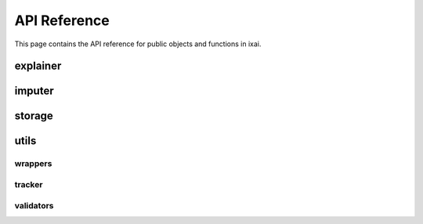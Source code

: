 API Reference
=============
This page contains the API reference for public objects and functions in ixai.


.. explainer_api:

explainer
---------
.. autosummary::
   :toctree: generated

   ixai.explainer
   ixai.explainer.IncrementalPFI
   ixai.explainer.IncrementalSage
   ixai.explainer.IntervalSage
   ixai.explainer.BatchSage

.. imputer_api:

imputer
-------
.. autosummary::
   :toctree: generated

   ixai.imputer
   ixai.imputer.DefaultImputer
   ixai.imputer.MarginalImputer
   ixai.imputer.TreeImputer

.. storage_api:

storage
-------
.. autosummary::
   :toctree: generated

   ixai.storage
   ixai.storage.GeometricReservoirStorage
   ixai.storage.UniformReservoirStorage
   ixai.storage.TreeStorage
   ixai.storage.IntervalStorage
   ixai.storage.SequenceStorage
   ixai.storage.BatchStorage

utils
-----
.. autosummary::
   :toctree: generated

   ixai.utils.wrappers
   ixai.utils.tracker
   ixai.utils.validators

wrappers
~~~~~~~~
.. autosummary::
   :toctree: generated

   ixai.utils.wrappers.RiverWrapper
   ixai.utils.wrappers.TorchWrapper
   ixai.utils.wrappers.SklearnWrapper
   ixai.utils.wrappers.RiverMetricToLossFunction
   ixai.utils.wrappers.base.Wrapper

tracker
~~~~~~~
.. autosummary::
   :toctree: generated

   ixai.utils.tracker.SlidingWindowTracker
   ixai.utils.tracker.ExponentialSmoothingTracker
   ixai.utils.tracker.WelfordTracker
   ixai.utils.tracker.MultiValueTracker
   ixai.utils.tracker.base.Tracker

validators
~~~~~~~~~~
.. autosummary::
   :toctree: generated

   ixai.utils.validators.validate_loss_function
   ixai.utils.validators.validate_model_function
